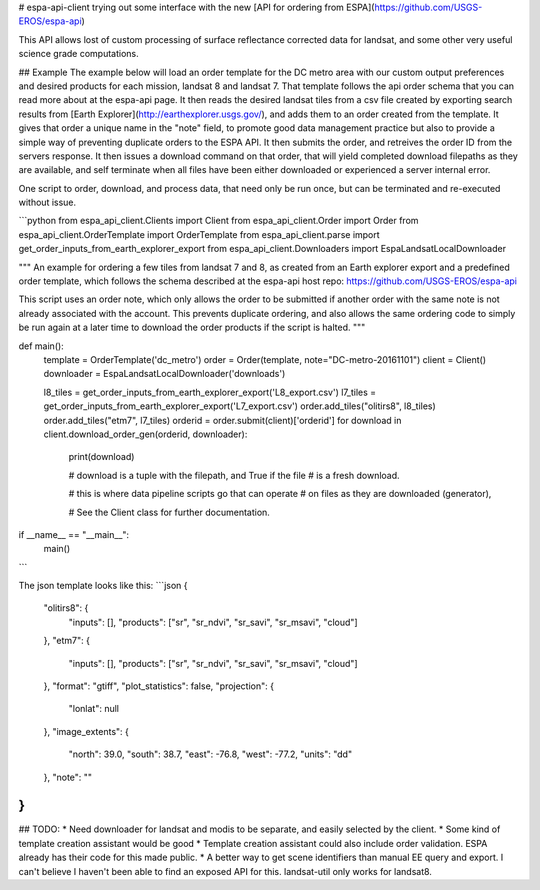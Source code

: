 # espa-api-client
trying out some interface with the new [API for ordering from ESPA](https://github.com/USGS-EROS/espa-api)

This API allows lost of custom processing of surface reflectance corrected data for landsat, and some other very
useful science grade computations.

## Example
The example below will load an order template for the DC metro area with our custom output preferences
and desired products for each mission, landsat 8 and landsat 7. That template follows the api order schema
that you can read more about at the espa-api page. It then reads the desired landsat tiles from a csv file created by
exporting search results from [Earth Explorer](http://earthexplorer.usgs.gov/), and adds them to an order created
from the template. It gives that order a unique name in the "note" field, to promote good data management practice but also
to provide a simple way of preventing duplicate orders to the ESPA API. It then submits the order, and retreives the order ID from the servers response. It then issues a download command on that order, that will yield completed download filepaths as they are available, and self terminate when all files have been either downloaded or experienced a server internal error.

One script to order, download, and process data, that need only be run once, but can be terminated and re-executed without issue.

```python
from espa_api_client.Clients import Client
from espa_api_client.Order import Order
from espa_api_client.OrderTemplate import OrderTemplate
from espa_api_client.parse import get_order_inputs_from_earth_explorer_export
from espa_api_client.Downloaders import EspaLandsatLocalDownloader

"""
An example for ordering a few tiles from landsat 7 and 8, as created
from an Earth explorer export and a predefined order template, which follows
the schema described at the espa-api host repo: https://github.com/USGS-EROS/espa-api

This script uses an order note, which only allows the order to be submitted if another
order with the same note is not already associated with the account. This prevents duplicate
ordering, and also allows the same ordering code to simply be run again at a later time
to download the order products if the script is halted.
"""


def main():
    template = OrderTemplate('dc_metro')
    order = Order(template, note="DC-metro-20161101")
    client = Client()
    downloader = EspaLandsatLocalDownloader('downloads')

    l8_tiles = get_order_inputs_from_earth_explorer_export('L8_export.csv')
    l7_tiles = get_order_inputs_from_earth_explorer_export('L7_export.csv')
    order.add_tiles("olitirs8", l8_tiles)
    order.add_tiles("etm7", l7_tiles)
    orderid = order.submit(client)['orderid']
    for download in client.download_order_gen(orderid, downloader):
        print(download)

        # download is a tuple with the filepath, and True if the file
        # is a fresh download.

        # this is where data pipeline scripts go that can operate
        # on files as they are downloaded (generator),

        # See the Client class for further documentation.

if __name__ == "__main__":
    main()
```

The json template looks like this:
```json
{
    "olitirs8": {
        "inputs": [],
        "products": ["sr", "sr_ndvi", "sr_savi", "sr_msavi", "cloud"]
    },
    "etm7": {
        "inputs": [],
        "products": ["sr", "sr_ndvi", "sr_savi", "sr_msavi", "cloud"]
    },
    "format": "gtiff",
    "plot_statistics": false,
    "projection": {
      "lonlat": null
    },
    "image_extents": {
        "north": 39.0,
        "south": 38.7,
        "east": -76.8,
        "west": -77.2,
        "units": "dd"
    },
    "note": ""
}
```

## TODO:
* Need downloader for landsat and modis to be separate, and easily selected by the client.
* Some kind of template creation assistant would be good
* Template creation assistant could also include order validation. ESPA already has their code for this made public.
* A better way to get scene identifiers than manual EE query and export. I can't believe I haven't been able to find an exposed API for this. landsat-util only works for landsat8.

